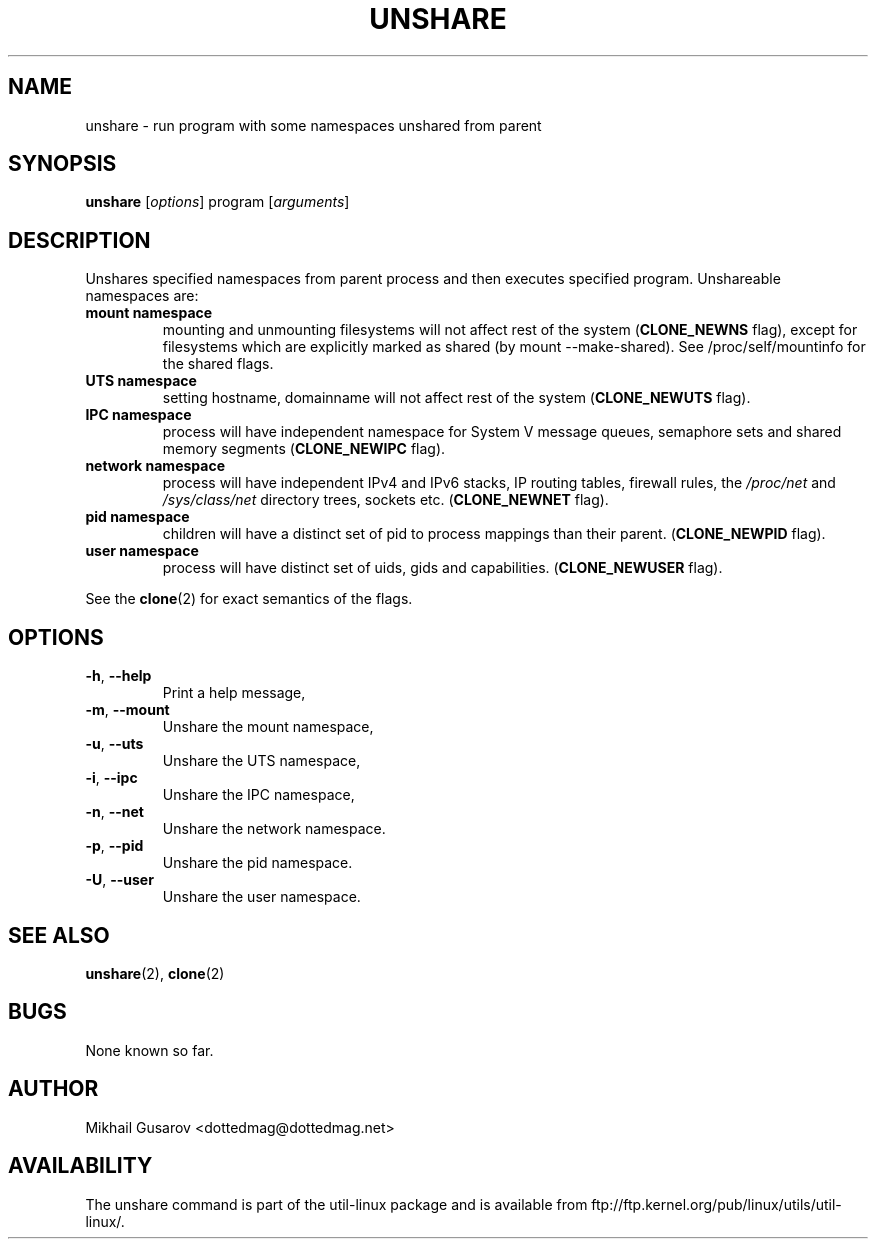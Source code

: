 .\" Process this file with
.\" groff -man -Tascii lscpu.1
.\"
.TH UNSHARE 1 "January 2013" "util-linux" "User Commands"
.SH NAME
unshare \- run program with some namespaces unshared from parent
.SH SYNOPSIS
.B unshare
.RI [ options ]
program
.RI [ arguments ]
.SH DESCRIPTION
Unshares specified namespaces from parent process and then executes specified
program. Unshareable namespaces are:
.TP
.BR "mount namespace"
mounting and unmounting filesystems will not affect rest of the system
(\fBCLONE_NEWNS\fP flag), except for filesystems which are explicitly marked as
shared (by mount --make-shared). See /proc/self/mountinfo for the shared flags.
.TP
.BR "UTS namespace"
setting hostname, domainname will not affect rest of the system
(\fBCLONE_NEWUTS\fP flag).
.TP
.BR "IPC namespace"
process will have independent namespace for System V message queues, semaphore
sets and shared memory segments (\fBCLONE_NEWIPC\fP flag).
.TP
.BR "network namespace"
process will have independent IPv4 and IPv6 stacks, IP routing tables, firewall
rules, the \fI/proc/net\fP and \fI/sys/class/net\fP directory trees, sockets
etc. (\fBCLONE_NEWNET\fP flag).
.TP
.BR "pid namespace"
children will have a distinct set of pid to process mappings than their parent.
(\fBCLONE_NEWPID\fP flag).
.TP
.BR "user namespace"
process will have distinct set of uids, gids and capabilities. (\fBCLONE_NEWUSER\fP flag).
.PP
See the \fBclone\fR(2) for exact semantics of the flags.
.SH OPTIONS
.TP
.BR \-h , " \-\-help"
Print a help message,
.TP
.BR \-m , " \-\-mount"
Unshare the mount namespace,
.TP
.BR \-u , " \-\-uts"
Unshare the UTS namespace,
.TP
.BR \-i , " \-\-ipc"
Unshare the IPC namespace,
.TP
.BR \-n , " \-\-net"
Unshare the network namespace.
.TP
.BR \-p , " \-\-pid"
Unshare the pid namespace.
.TP
.BR \-U , " \-\-user"
Unshare the user namespace.
.SH SEE ALSO
.BR unshare (2),
.BR clone (2)
.SH BUGS
None known so far.
.SH AUTHOR
Mikhail Gusarov <dottedmag@dottedmag.net>
.SH AVAILABILITY
The unshare command is part of the util-linux package and is available from
ftp://ftp.kernel.org/pub/linux/utils/util-linux/.
